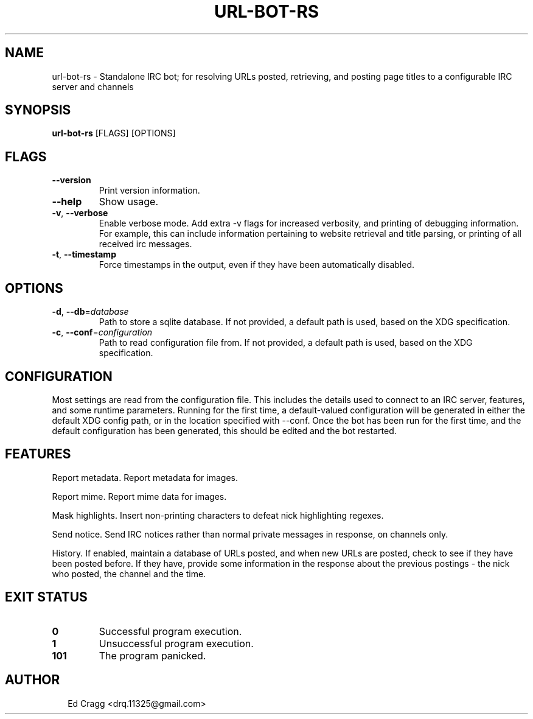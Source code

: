 .TH URL-BOT-RS 1
.SH NAME
url\-bot\-rs \- Standalone IRC bot; for resolving URLs posted, retrieving, and posting page titles to a configurable IRC server and channels
.SH SYNOPSIS
\fBurl\-bot\-rs\fR [FLAGS] [OPTIONS]
.SH FLAGS
.TP
\fB\-\-version\fR
Print version information.

.TP
\fB\-\-help\fR
Show usage.

.TP
\fB\-v\fR, \fB\-\-verbose\fR
Enable verbose mode. Add extra \-v flags for increased verbosity, and printing of debugging information. For example, this can include information pertaining to website retrieval and title parsing, or printing of all received irc messages.

.TP
\fB\-t\fR, \fB\-\-timestamp\fR
Force timestamps in the output, even if they have been automatically disabled.
.SH OPTIONS
.TP
\fB\-d\fR, \fB\-\-db\fR=\fIdatabase\fR
Path to store a sqlite database. If not provided, a default path is used, based on the XDG specification.

.TP
\fB\-c\fR, \fB\-\-conf\fR=\fIconfiguration\fR
Path to read configuration file from. If not provided, a default path is used, based on the XDG specification.
.SH CONFIGURATION
Most settings are read from the configuration file. This includes the details used to connect to an IRC server, features, and some runtime parameters. Running for the first time, a default\-valued configuration will be generated in either the default XDG config path, or in the location specified with \-\-conf. Once the bot has been run for the first time, and the default configuration has been generated, this should be edited and the bot restarted.


.SH FEATURES
Report metadata. Report metadata for images.

Report mime. Report mime data for images.

Mask highlights. Insert non\-printing characters to defeat nick highlighting regexes.

Send notice. Send IRC notices rather than normal private messages in response, on channels only.

History. If enabled, maintain a database of URLs posted, and when new URLs are posted, check to see if they have been posted before. If they have, provide some information in the response about the previous postings \- the nick who posted, the channel and the time.


.SH EXIT STATUS
.TP
\fB0\fR
Successful program execution.

.TP
\fB1\fR
Unsuccessful program execution.

.TP
\fB101\fR
The program panicked.
.SH AUTHOR
.P
.RS 2
.nf
Ed Cragg <drq.11325@gmail.com>
